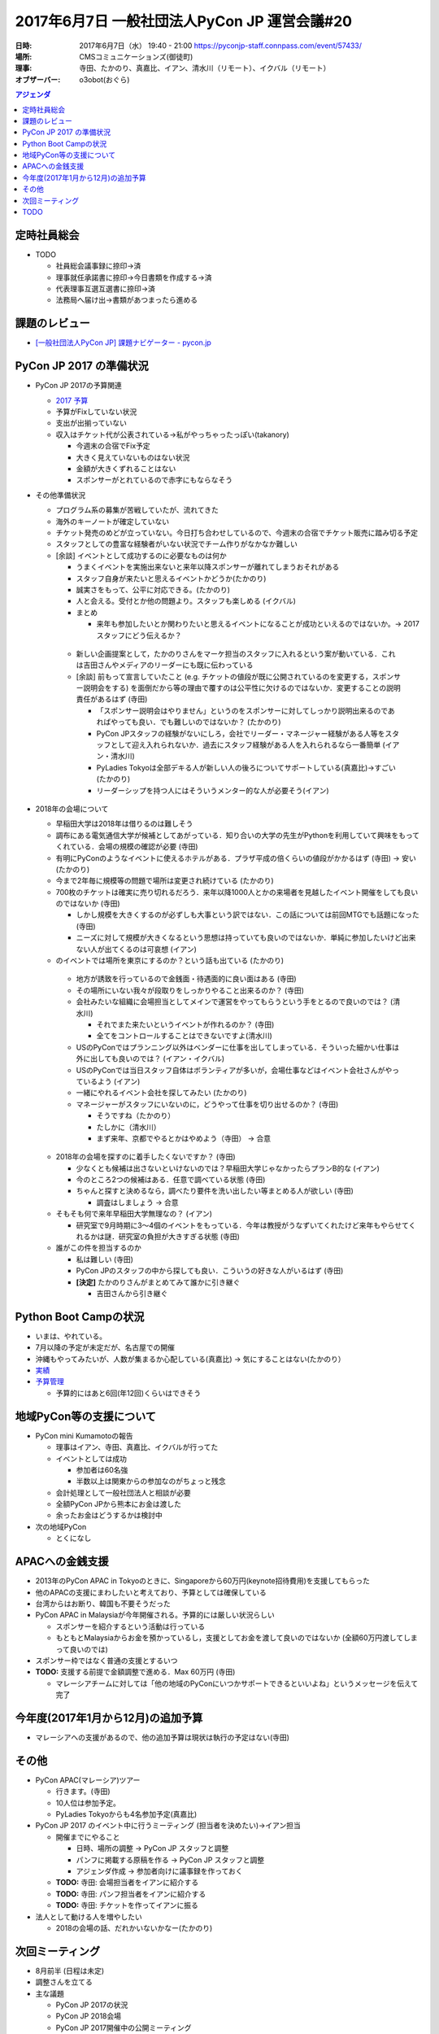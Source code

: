 ﻿=============================================
2017年6月7日 一般社団法人PyCon JP 運営会議#20
=============================================

:日時: 2017年6月7日（水） 19:40 - 21:00  https://pyconjp-staff.connpass.com/event/57433/
:場所: CMSコミュニケーションズ(御徒町)
:理事: 寺田、たかのり、真嘉比、イアン、清水川（リモート）、イクバル（リモート）
:オブザーバー: o3obot(おぐら)


.. contents:: アジェンダ
   :local:


定時社員総会
============

* TODO

  * 社員総会議事録に捺印→済
  * 理事就任承諾書に捺印→今日書類を作成する→済
  * 代表理事互選互選書に捺印→済
  * 法務局へ届け出→書類があつまったら進める

課題のレビュー
==============

* `[一般社団法人PyCon JP] 課題ナビゲーター - pycon.jp <https://pyconjp.atlassian.net/issues/?filter=11500>`_

PyCon JP 2017 の準備状況
========================

* PyCon JP 2017の予算関連

  * `2017 予算 <https://docs.google.com/spreadsheets/d/17gy1rSD3SNQIqsPwO6vczLunPYOJWUWLCY88LEBTJuA/edit#gid=514697948>`__
  * 予算がFixしていない状況
  * 支出が出揃っていない
  * 収入はチケット代が公表されている→私がやっちゃったっぽい(takanory)

    * 今週末の合宿でFix予定
    * 大きく見えていないものはない状況
    * 金額が大きくずれることはない
    * スポンサーがとれているので赤字にもならなそう

* その他準備状況

  * プログラム系の募集が苦戦していたが、流れてきた
  * 海外のキーノートが確定していない
  * チケット発売のめどが立っていない。今日打ち合わせしているので、今週末の合宿でチケット販売に踏み切る予定
  * スタッフとしての豊富な経験者がいない状況でチーム作りがなかなか難しい
  * [余談] イベントとして成功するのに必要なものは何か

    * うまくイベントを実施出来ないと来年以降スポンサーが離れてしまうおそれがある
    * スタッフ自身が来たいと思えるイベントかどうか(たかのり)
    * 誠実さをもって、公平に対応できる。(たかのり)
    * 人と会える。受付とか他の問題より。スタッフも楽しめる (イクバル)
    * まとめ

      * 来年も参加したいとか関わりたいと思えるイベントになることが成功といえるのではないか。→ 2017スタッフにどう伝えるか？

   * 新しい企画提案として，たかのりさんをマーケ担当のスタッフに入れるという案が動いている．これは吉田さんやメディアのリーダーにも既に伝わっている
   * [余談] 前もって宣言していたこと (e.g. チケットの値段が既に公開されているのを変更する，スポンサー説明会をする) を面倒だから等の理由で覆すのは公平性に欠けるのではないか．変更することの説明責任があるはず (寺田)

     * 「スポンサー説明会はやりません」というのをスポンサーに対してしっかり説明出来るのであればやっても良い．でも難しいのではないか？ (たかのり)
     * PyCon JPスタッフの経験がないにしろ，会社でリーダー・マネージャー経験がある人等をスタッフとして迎え入れられないか．過去にスタッフ経験がある人を入れられるなら一番簡単 (イアン・清水川)
     * PyLadies Tokyoは全部デキる人が新しい人の後ろについてサポートしている(真嘉比)→すごい(たかのり)
     * リーダーシップを持つ人にはそういうメンター的な人が必要そう(イアン)

* 2018年の会場について

  * 早稲田大学は2018年は借りるのは難しそう
  * 調布にある電気通信大学が候補としてあがっている．知り合いの大学の先生がPythonを利用していて興味をもってくれている．会場の規模の確認が必要 (寺田)
  * 有明にPyConのようなイベントに使えるホテルがある．プラザ平成の倍くらいの値段がかかるはず (寺田) → 安い (たかのり)
  * 今まで2年毎に規模等の問題で場所は変更され続けている (たかのり)
  * 700枚のチケットは確実に売り切れるだろう．来年以降1000人とかの来場者を見越したイベント開催をしても良いのではないか (寺田)

    * しかし規模を大きくするのが必ずしも大事という訳ではない．この話については前回MTGでも話題になった (寺田)
    * ニーズに対して規模が大きくなるという思想は持っていても良いのではないか．単純に参加したいけど出来ない人が出てくるのは可哀想 (イアン)

  *  のイベントでは場所を東京にするのか？という話も出ている (たかのり)

    * 地方が誘致を行っているので金銭面・待遇面的に良い面はある (寺田)
    * その場所にいない我々が段取りをしっかりやること出来るのか？ (寺田)
    * 会社みたいな組織に会場担当としてメインで運営をやってもらうという手をとるので良いのでは？ (清水川)

      * それでまた来たいというイベントが作れるのか？ (寺田)
      * 全てをコントロールすることはできないですよ(清水川)

    * USのPyConではプランニング以外はベンダーに仕事を出してしまっている．そういった細かい仕事は外に出しても良いのでは？ (イアン・イクバル)
    * USのPyConでは当日スタッフ自体はボランティアが多いが，会場仕事などはイベント会社さんがやっているよう (イアン)
    * 一緒にやれるイベント会社を探してみたい (たかのり)
    * マネージャーがスタッフにいないのに，どうやって仕事を切り出せるのか？ (寺田)

      * そうですね（たかのり）
      * たしかに（清水川）
      * まず来年、京都でやるとかはやめよう（寺田） -> 合意

  * 2018年の会場を探すのに着手したくないですか？ (寺田)

    * 少なくとも候補は出さないといけないのでは？早稲田大学じゃなかったらプランB的な (イアン)
    * 今のところ2つの候補はある．任意で調べている状態 (寺田)
    * ちゃんと探すと決めるなら，調べたり要件を洗い出したい等まとめる人が欲しい (寺田)

      * 調査はしましょう -> 合意

  * そもそも何で来年早稲田大学無理なの？ (イアン)

    * 研究室で9月時期に3〜4個のイベントをもっている．今年は教授がうなずいてくれたけど来年もやらせてくれるかは謎．研究室の負担が大きすぎる状態 (寺田)

  * 誰がこの件を担当するのか

    * 私は難しい (寺田)
    * PyCon JPのスタッフの中から探しても良い．こういうの好きな人がいるはず (寺田)
    * **[決定]** たかのりさんがまとめてみて誰かに引き継ぐ 

      * 吉田さんから引き継ぐ

Python Boot Campの状況
======================

* いまは、やれている。
* 7月以降の予定が未定だが、名古屋での開催
* 沖縄もやってみたいが、人数が集まるか心配している(真嘉比) → 気にすることはない(たかのり）
* `実績 <https://www.pycon.jp/support/bootcamp.html#id8>`__
* `予算管理 <https://docs.google.com/spreadsheets/d/1Fcgck7fMl6JpqeEVS7j542LE39ibRmCi3UxzfWhcLuc/edit#gid=1024129981>`__

  * 予算的にはあと6回(年12回)くらいはできそう

地域PyCon等の支援について
=========================

* PyCon mini Kumamotoの報告

  * 理事はイアン、寺田、真嘉比、イクバルが行ってた
  * イベントとしては成功

    * 参加者は60名強
    * 半数以上は関東からの参加なのがちょっと残念

  * 会計処理として一般社団法人と相談が必要
  * 全額PyCon  JPから熊本にお金は渡した
  * 余ったお金はどうするかは検討中

* 次の地域PyCon

  * とくになし


APACへの金銭支援
================

* 2013年のPyCon APAC in Tokyoのときに、Singaporeから60万円(keynote招待費用)を支援してもらった
* 他のAPACの支援にまわしたいと考えており、予算としては確保している
* 台湾からはお断り、韓国も不要そうだった
* PyCon APAC in Malaysiaが今年開催される。予算的には厳しい状況らしい

  * スポンサーを紹介するという活動は行っている
  * もともとMalaysiaからお金を預かっているし，支援としてお金を渡して良いのではないか (全額60万円渡してしまって良いのでは)

* スポンサー枠ではなく普通の支援とするいつ
* **TODO:** 支援する前提で金額調整で進める．Max 60万円 (寺田)

  * マレーシアチームに対しては「他の地域のPyConにいつかサポートできるといいよね」というメッセージを伝えて完了

今年度(2017年1月から12月)の追加予算
===================================

* マレーシアへの支援があるので、他の追加予算は現状は執行の予定はない(寺田)


その他
======

* PyCon APAC(マレーシア)ツアー

  * 行きます。(寺田)
  * 10人位は参加予定。
  * PyLadies Tokyoからも4名参加予定(真嘉比)

* PyCon JP 2017 のイベント中に行うミーティング (担当者を決めたい)→イアン担当

  * 開催までにやること

    * 日時、場所の調整 -> PyCon JP スタッフと調整
    * パンフに掲載する原稿を作る -> PyCon JP スタッフと調整
    * アジェンダ作成 -> 参加者向けに議事録を作っておく

  * **TODO:** 寺田: 会場担当者をイアンに紹介する
  * **TODO:** 寺田: パンフ担当者をイアンに紹介する
  * **TODO:** 寺田: チケットを作ってイアンに振る

* 法人として動ける人を増やしたい

  * 2018の会場の話、だれかいないかなー(たかのり)


次回ミーティング
================

* 8月前半 (日程は未定)
* 調整さんを立てる
* 主な議題

  * PyCon JP 2017の状況
  * PyCon JP 2018会場
  * PyCon JP 2017開催中の公開ミーティング

TODO
====

* `[ISSHA-631] <https://pyconjp.atlassian.net/browse/ISSHA-631>`__ PyCon JP 2018 の会場調査(たかのり)
* `[ISSHA-632] <https://pyconjp.atlassian.net/browse/ISSHA-632>`__ PyCon JP 2017内での公開ミーティング実施準備(寺田→イアン)
* `[ISSHA-633] <https://pyconjp.atlassian.net/browse/ISSHA-633>`__ PyCon APAC 2017 in MYへの支援(寺田)
* `[ISSHA-634] <https://pyconjp.atlassian.net/browse/ISSHA-634>`__ 運営ミーティング #21 実施 (清水川)
* `[ISSHA-635] <https://pyconjp.atlassian.net/browse/ISSHA-635>`__ PyCon JP 2018 座長募集 (寺田)

